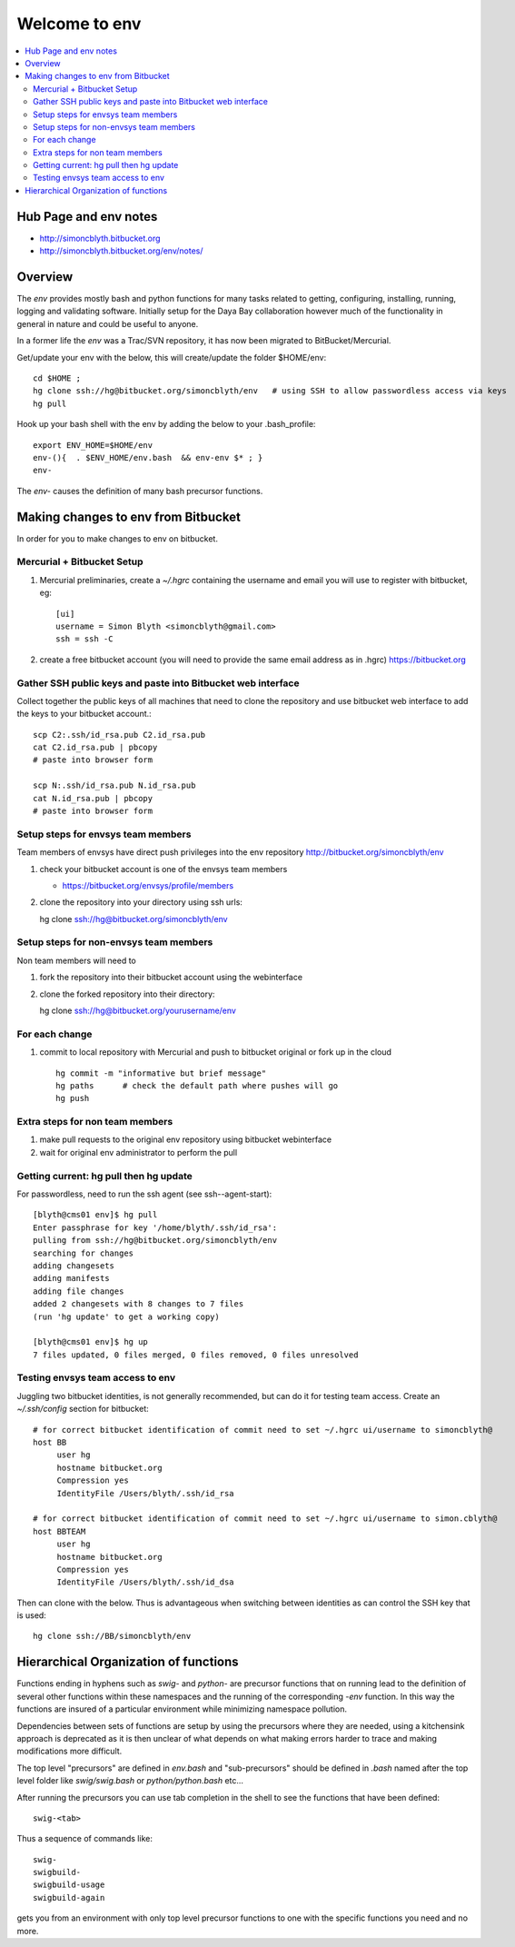Welcome to env
=================

.. contents:: :local:

Hub Page and env notes
---------------------------

* http://simoncblyth.bitbucket.org
* http://simoncblyth.bitbucket.org/env/notes/

Overview
---------

The *env* provides mostly bash and python functions for many tasks related to getting,
configuring, installing, running, logging and validating software.
Initially setup for the Daya Bay collaboration however much of the functionality in
general in nature and could be useful to anyone.

In a former life the *env* was a Trac/SVN repository, it has now
been migrated to BitBucket/Mercurial.

Get/update your env with the below, this will create/update the folder $HOME/env::

    cd $HOME ; 
    hg clone ssh://hg@bitbucket.org/simoncblyth/env   # using SSH to allow passwordless access via keys
    hg pull

Hook up your bash shell with the env by adding the below to your .bash_profile::

    export ENV_HOME=$HOME/env      
    env-(){  . $ENV_HOME/env.bash  && env-env $* ; }
    env-    
    
The *env-* causes the definition of many bash precursor functions.


Making changes to env from Bitbucket
--------------------------------------

In order for you to make changes to env on bitbucket.


Mercurial + Bitbucket Setup 
~~~~~~~~~~~~~~~~~~~~~~~~~~~~

#. Mercurial preliminaries, create a `~/.hgrc` containing the username and email
   you will use to register with bitbucket, eg::

        [ui]
        username = Simon Blyth <simoncblyth@gmail.com>
        ssh = ssh -C

#. create a free bitbucket account (you will need to provide the same email address as in .hgrc)
   https://bitbucket.org


Gather SSH public keys and paste into Bitbucket web interface
~~~~~~~~~~~~~~~~~~~~~~~~~~~~~~~~~~~~~~~~~~~~~~~~~~~~~~~~~~~~~~~

Collect together the public keys of all machines that need to 
clone the repository and use bitbucket web interface to add the keys
to your bitbucket account.::

    scp C2:.ssh/id_rsa.pub C2.id_rsa.pub
    cat C2.id_rsa.pub | pbcopy
    # paste into browser form
    
    scp N:.ssh/id_rsa.pub N.id_rsa.pub
    cat N.id_rsa.pub | pbcopy
    # paste into browser form


Setup steps for envsys team members
~~~~~~~~~~~~~~~~~~~~~~~~~~~~~~~~~~~~~
    
Team members of envsys have direct push privileges into 
the env repository http://bitbucket.org/simoncblyth/env

#. check your bitbucket account is one of the envsys team members

   * https://bitbucket.org/envsys/profile/members 
 
#. clone the repository into your directory using ssh urls:: 

   hg clone ssh://hg@bitbucket.org/simoncblyth/env
 

Setup steps for non-envsys team members
~~~~~~~~~~~~~~~~~~~~~~~~~~~~~~~~~~~~~~~~

Non team members will need to

#. fork the repository into their bitbucket account using 
   the webinterface

#. clone the forked repository into their directory::

   hg clone ssh://hg@bitbucket.org/yourusername/env


For each change
~~~~~~~~~~~~~~~~

#. commit to local repository with Mercurial and push to bitbucket original or fork 
   up in the cloud

   ::

       hg commit -m "informative but brief message"
       hg paths      # check the default path where pushes will go 
       hg push 


Extra steps for non team members
~~~~~~~~~~~~~~~~~~~~~~~~~~~~~~~~~

#. make pull requests to the original env 
   repository using bitbucket webinterface

#. wait for original env administrator to perform the pull



Getting current: hg pull then hg update
~~~~~~~~~~~~~~~~~~~~~~~~~~~~~~~~~~~~~~~~~~

For passwordless, need to run the ssh agent (see ssh--agent-start)::

    [blyth@cms01 env]$ hg pull
    Enter passphrase for key '/home/blyth/.ssh/id_rsa': 
    pulling from ssh://hg@bitbucket.org/simoncblyth/env
    searching for changes
    adding changesets
    adding manifests
    adding file changes
    added 2 changesets with 8 changes to 7 files
    (run 'hg update' to get a working copy)

    [blyth@cms01 env]$ hg up
    7 files updated, 0 files merged, 0 files removed, 0 files unresolved

Testing envsys team access to env 
~~~~~~~~~~~~~~~~~~~~~~~~~~~~~~~~~~~

Juggling two bitbucket identities, is not generally recommended, but can do it for
testing team access. Create an `~/.ssh/config` section for bitbucket::

    # for correct bitbucket identification of commit need to set ~/.hgrc ui/username to simoncblyth@
    host BB
         user hg
         hostname bitbucket.org
         Compression yes
         IdentityFile /Users/blyth/.ssh/id_rsa

    # for correct bitbucket identification of commit need to set ~/.hgrc ui/username to simon.cblyth@
    host BBTEAM
         user hg
         hostname bitbucket.org
         Compression yes
         IdentityFile /Users/blyth/.ssh/id_dsa


Then can clone with the below. Thus is advantageous when switching between identities as
can control the SSH key that is used::

     hg clone ssh://BB/simoncblyth/env



Hierarchical Organization of functions
---------------------------------------

Functions ending in hyphens such as *swig-* and *python-* are precursor functions
that on running lead to the definition of several other functions within these
namespaces and the running of the corresponding *-env* function. In this way the
functions are insured of a particular environment while minimizing namespace
pollution.

Dependencies between sets of functions are setup by using the precursors where
they are needed, using a kitchensink approach is deprecated as it is then
unclear of what depends on what making errors harder to trace and making
modifications more difficult.

The top level "precursors" are defined in *env.bash* and "sub-precursors" should
be defined in *.bash* named after the top level folder like *swig/swig.bash* or
*python/python.bash* etc...

After running the precursors you can use tab completion in the shell to see the
functions that have been defined::

      swig-<tab>

Thus a sequence of commands like::

     swig-
     swigbuild-
     swigbuild-usage
     swigbuild-again

gets you from an environment with only top level precursor functions to one
with the specific functions you need and no more.


